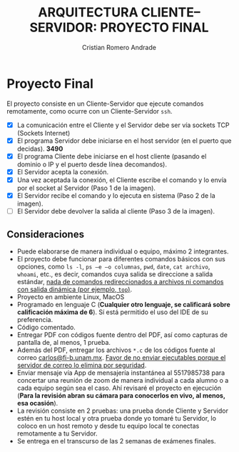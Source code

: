 #+TITLE: ARQUITECTURA CLIENTE–SERVIDOR: PROYECTO FINAL
#+author: Cristian Romero Andrade
#+email: mascrit@gmail.com

* Proyecto Final
El proyecto consiste en un Cliente-Servidor que ejecute comandos remotamente, como ocurre con un Cliente-Servidor =ssh=.
+ [X] La comunicación entre el Cliente y el Servidor debe ser vía sockets TCP (Sockets Internet)
+ [X] El programa Servidor debe iniciarse en el host servidor (en el puerto que decidas). *3490*
+ [X] El programa Cliente debe iniciarse en el host cliente (pasando el dominio o IP y el puerto desde línea decomandos).
+ [X] El Servidor acepta la conexión.
+ [X] Una vez aceptada la conexión, el Cliente escribe el comando y lo envía por el socket al Servidor (Paso 1 de la imagen).
+ [X] El Servidor recibe el comando y lo ejecuta en sistema (Paso 2 de la imagen).
+ [ ] El Servidor debe devolver la salida al cliente (Paso 3 de la imagen).
  [[./img/cliente-servidor.png]]

**  Consideraciones
+ Puede elaborarse de manera individual o equipo, máximo 2 integrantes.
+ El proyecto debe funcionar para diferentes comandos básicos con sus opciones, como =ls -l=, =ps –e –o columnas=, =pwd=, =date=, =cat archivo=, =whoami=, etc., es decir, comandos cuya salida se direccione a salida estándar, _nada de comandos redireccionados a archivos ni comandos con salida dinámica (por ejemplo, =top=)_.
+ Proyecto en ambiente Linux, MacOS
+ Programado en lenguaje C (*Cualquier otro lenguaje, se calificará sobre calificación máxima de 6*). Sí está permitido el uso del IDE de su preferencia.
+ Código comentado.
+ Entregar PDF con códigos fuente dentro del PDF, así como capturas de pantalla de, al menos, 1 prueba.
+ Además del PDF, entregar los archivos =*.c= de los códigos fuente al correo [[mailto:carlos@fi-b.unam.mx][carlos@fi-b.unam.mx]]. _Favor de no enviar ejecutables porque el servidor de correo lo elimina por seguridad_.
+ Enviar mensaje vía App de mensajería instantánea al 5517985738 para concertar una reunión de zoom de manera individual a cada alumno o a cada equipo según sea el caso. Ahí revisaré el proyecto en ejecución (*Para la revisión abran su cámara para conocerlos en vivo, al menos, esa ocasión*).
+ La revisión consiste en 2 pruebas: una prueba donde Cliente y Servidor estén en tu host local y otra prueba donde yo tomaré tu Servidor, lo coloco en un host remoto y desde tu equipo local te conectas remotamente a tu Servidor.
+ Se entrega en el transcurso de las 2 semanas de exámenes finales.
